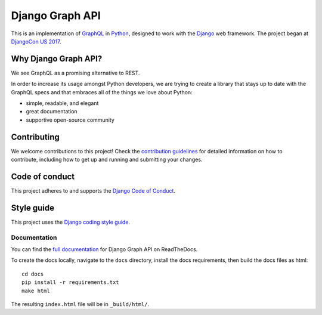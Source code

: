 Django Graph API |travis| |slack| |rtd|
========================================

.. |slack| image:: https://slack-djangographapi.now.sh/badge.svg
   :alt: Join us on slack at https://slack-djangographapi.now.sh
   :target: https://slack-djangographapi.now.sh
.. |travis| image:: https://travis-ci.org/melinath/django-graph-api.svg?branch=master
   :alt: Build status on travis-ci
   :target: https://travis-ci.org/melinath/django-graph-api
.. |rtd| image:: https://readthedocs.org/projects/django-graph-api/badge/?version=latest
   :alt: Docs status on readthedocs
   :target: http://django-graph-api.readthedocs.io/
.. |versions| image:: https://img.shields.io/pypi/pyversions/django-graph-api.svg
   :alt: Python versions from PyPI
   :target: https://pypi.python.org/pypi/django-graph-api

This is an implementation of GraphQL_ in Python_, designed to work with the
Django_ web framework. The project began at `DjangoCon US 2017`_.

Why Django Graph API?
---------------------

We see GraphQL as a promising alternative to REST.

In order to increase its usage amongst Python developers, we are trying to create a library that stays up to date with the GraphQL specs and that embraces all of the things we love about Python:

- simple, readable, and elegant
- great documentation
- supportive open-source community

.. _GraphQL: http://graphql.org/
.. _Python: https://www.python.org/
.. _Django: https://www.djangoproject.com/
.. _DjangoCon US 2017: https://2017.djangocon.us/

Contributing
------------

We welcome contributions to this project! 
Check the `contribution guidelines`_ for detailed information on how to contribute, including how to get up and running and submitting your changes.

.. _contribution guidelines: ./CONTRIBUTING.rst


Code of conduct
---------------

This project adheres to and supports the `Django Code of Conduct`_.

.. _Django Code of Conduct: https://www.djangoproject.com/conduct/

Style guide
-----------

This project uses the `Django coding style guide`_.

.. _Django coding style guide: https://docs.djangoproject.com/en/dev/internals/contributing/writing-code/coding-style/

Documentation
^^^^^^^^^^^^^

You can find the `full documentation <https://django-graph-api.readthedocs.io>`_ for Django Graph API on ReadTheDocs.

To create the docs locally,
navigate to the ``docs`` directory,
install the docs requirements,
then build the docs files as html:
::

   cd docs
   pip install -r requirements.txt
   make html

The resulting ``index.html`` file will be in ``_build/html/``.
